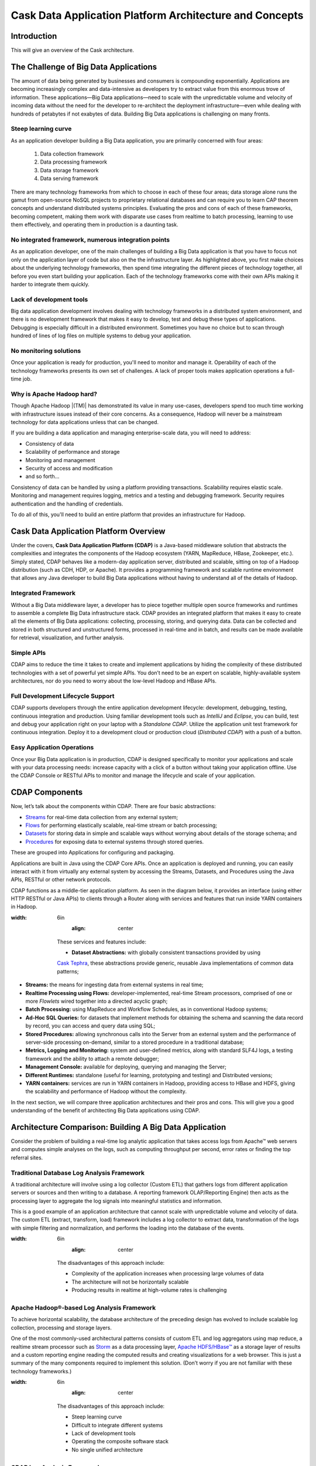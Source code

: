 .. :author: Cask Data, Inc.
   :description: Architecture of the Cask Data Application Platform
     :copyright: Copyright © 2014 Cask Data, Inc.

========================================================
Cask Data Application Platform Architecture and Concepts
========================================================

Introduction
============

This will give an overview of the Cask architecture.


The Challenge of Big Data Applications
======================================

The amount of data being generated by businesses and consumers is compounding exponentially.
Applications are becoming increasingly complex and data-intensive as developers try to
extract value from this enormous trove of information. These applications—Big Data
applications—need to scale with the unpredictable volume and velocity of incoming data
without the need for the developer to re-architect the deployment infrastructure—even
while dealing with hundreds of petabytes if not exabytes of data. Building Big Data
applications is challenging on many fronts.

Steep learning curve
--------------------

As an application developer building a Big Data application,
you are primarily concerned with four areas:

 #. Data collection framework
 #. Data processing framework
 #. Data storage framework
 #. Data serving framework

There are many technology frameworks from which to choose in each of these four areas;
data storage alone runs the gamut from open-source NoSQL projects to proprietary
relational databases and can require you to learn CAP theorem concepts and understand
distributed systems principles. Evaluating the pros and cons of each of these frameworks,
becoming competent, making them work with disparate use cases from realtime to batch
processing, learning to use them effectively, and operating them in production is a
daunting task.

No integrated framework, numerous integration points
----------------------------------------------------

As an application developer, one of the main challenges of building a Big Data
application is that you have to focus not only on the application layer of code but also
on the the infrastructure layer. As highlighted above, you first make choices about the
underlying technology frameworks, then spend time integrating the different pieces of
technology together, all before you even start building your application. Each of the
technology frameworks come with their own APIs making it harder to integrate them quickly.

Lack of development tools
-------------------------
Big data application development involves dealing with technology frameworks in a
distributed system environment, and there is no development framework that makes it
easy to develop, test and debug these types of applications. Debugging is especially
difficult in a distributed environment. Sometimes you have no choice but to scan through
hundred of lines of log files on multiple systems to debug your application.

No monitoring solutions
-----------------------

Once your application is ready for production, you'll need to monitor and manage it.
Operability of each of the technology frameworks presents its own set of challenges.
A lack of proper tools makes application operations a full-time job.

Why is Apache Hadoop hard?
--------------------------

Though Apache Hadoop |(TM)| has demonstrated its value in many use-cases, developers spend too much time
working with infrastructure issues instead of their core concerns. As a consequence,
Hadoop will never be a mainstream technology for data applications unless that can be changed.

If you are building a data application and managing enterprise-scale data,
you will need to address:

- Consistency of data
- Scalability of performance and storage
- Monitoring and management
- Security of access and modification
- and so forth...

Consistency of data can be handled by using a platform providing transactions.
Scalability requires elastic scale.
Monitoring and management requires logging, metrics and a testing and debugging framework.
Security requires authentication and the handling of credentials.

To do all of this, you'll need to build an entire platform that provides an infrastructure for Hadoop.


Cask Data Application Platform Overview
=======================================
Under the covers, **Cask Data Application Platform (CDAP)** is a Java-based middleware solution that
abstracts the complexities and integrates the components of the Hadoop ecosystem (YARN, MapReduce,
HBase, Zookeeper, etc.). Simply stated, CDAP behaves like a modern-day application
server, distributed and scalable, sitting on top of a Hadoop distribution (such as CDH,
HDP, or Apache). It provides a programming framework and scalable runtime environment
that allows any Java developer to build Big Data applications without having to
understand all of the details of Hadoop.

Integrated Framework
--------------------
Without a Big Data middleware layer, a developer has to piece together multiple open
source frameworks and runtimes to assemble a complete Big Data infrastructure stack.
CDAP provides an integrated platform that makes it easy to create all the elements of
Big Data applications: collecting, processing, storing, and querying data. Data can be
collected and stored in both structured and unstructured forms, processed in real-time
and in batch, and results can be made available for retrieval, visualization, and
further analysis.

Simple APIs
-----------
CDAP aims to reduce the time it takes to create and implement applications
by hiding the complexity of these distributed technologies with a set of powerful yet
simple APIs. You don’t need to be an expert on scalable, highly-available system
architectures, nor do you need to worry about the low-level Hadoop and HBase APIs.

Full Development Lifecycle Support
----------------------------------
CDAP supports developers through the entire application development lifecycle:
development, debugging, testing, continuous integration and production. Using familiar
development tools such as *IntelliJ* and *Eclipse*, you can build, test and debug your
application right on your laptop with a *Standalone CDAP*. Utilize the application unit
test framework for continuous integration. Deploy it to a development cloud or production
cloud (*Distributed CDAP*) with a push of a button.

Easy Application Operations
---------------------------
Once your Big Data application is in production, CDAP is designed
specifically to monitor your applications and scale with your data processing needs:
increase capacity with a click of a button without taking your application offline. Use
the CDAP Console or RESTful APIs to monitor and manage the lifecycle and scale of your
application.

CDAP Components
===============
Now, let’s talk about the components within CDAP. There are four basic abstractions:

- `Streams <programming.html#streams>`__ for real-time data collection from any external system;
- `Flows <programming.html#flows>`__ for performing elastically scalable, real-time stream
  or batch processing;
- `Datasets <programming.html#datasets>`__ for storing data in simple and scalable ways without
  worrying about details of the storage schema; and
- `Procedures <programming.html#procedures>`__ for exposing data to external systems through
  stored queries.

These are grouped into Applications for configuring and packaging.

Applications are built in Java using the CDAP Core APIs. Once an application is
deployed and running, you can easily interact with it from virtually any external system
by accessing the Streams, Datasets, and Procedures using the Java APIs, RESTful or other
network protocols.

CDAP functions as a middle-tier application platform. As seen in the diagram below,
it provides an interface (using either HTTP RESTful or Java APIs) to clients through a Router
along with services and features that run inside YARN containers in Hadoop.

.. image:: _images/architecture_diagram_1.png
:width: 6in
   :align: center

  These services and features include:

  - **Dataset Abstractions:** with globally consistent transactions provided by using
  `Cask Tephra <http://github.com/continuuity/tephra/>`__, these
  abstractions provide generic, reusable Java implementations of common data patterns;

- **Streams:** the means for ingesting data from external systems in real time;

- **Realtime Processing using Flows:** developer-implemented, real-time Stream processors,
  comprised of one or more *Flowlets* wired together into a directed acyclic graph;

- **Batch Processing:** using MapReduce and Workflow Schedules, as in conventional
  Hadoop systems;

- **Ad-Hoc SQL Queries:** for datasets that implement methods for obtaining the schema
  and scanning the data record by record, you can access and query data using SQL;

- **Stored Procedures:** allowing synchronous calls into the Server from an external system
  and the performance of server-side processing on-demand, similar to a stored procedure in
  a traditional database;

- **Metrics, Logging and Monitoring:** system and user-defined metrics, along with standard
  SLF4J logs, a testing framework and the ability to attach a remote debugger;

- **Management Console:** available for deploying, querying and managing the Server;

- **Different Runtimes:** standalone (useful for learning, prototyping and testing) and
  Distributed versions;

- **YARN containers:** services are run in YARN containers in Hadoop, providing access to
  HBase and HDFS, giving the scalability and performance of Hadoop without the complexity.

In the next section, we will compare three application architectures and their pros and cons.
This will give you a good understanding of the benefit of architecting
Big Data applications using CDAP.

Architecture Comparison: Building A Big Data Application
============================================================
Consider the problem of building a real-time log analytic application that takes access
logs from Apache™ web servers and computes simple analyses on the logs, such as computing
throughput per second, error rates or finding the top referral sites.

Traditional Database Log Analysis Framework
-------------------------------------------
A traditional architecture will involve using a log collector (Custom ETL) that gathers
logs from different application servers or sources and then writing to a database. A
reporting framework OLAP/Reporting Engine) then acts as the processing layer to aggregate
the log signals into meaningful statistics and information.

This is a good example of an application architecture that cannot scale with unpredictable
volume and velocity of data. The custom ETL (extract, transform, load) framework includes
a log collector to extract data, transformation of the logs with simple filtering and
normalization, and performs the loading into the database of the events.

.. image:: _images/architecture_diagram_2.png
:width: 6in
   :align: center

  The disadvantages of this approach include:

  - Complexity of the application increases when processing large volumes of data
  - The architecture will not be horizontally scalable
  - Producing results in realtime at high-volume rates is challenging

Apache Hadoop®-based Log Analysis Framework
-------------------------------------------
To achieve horizontal scalability, the database architecture of the preceding design
has evolved to include scalable log collection, processing and storage layers.

One of the most commonly-used architectural patterns consists of
custom ETL and log aggregators using map reduce, a realtime stream processor such as
`Storm <http://storm-project.net>`__ as a data processing layer,
`Apache HDFS/HBase™ <http://hbase.apache.org>`__ as a storage layer of results
and a custom reporting engine reading the computed results and
creating visualizations for a web browser.
This is just a summary of the many components required to implement this solution.
(Don’t worry if you are not familiar with these technology frameworks.)

.. image:: _images/architecture_diagram_3.png
:width: 6in
   :align: center

  The disadvantages of this approach include:

  - Steep learning curve
  - Difficult to integrate different systems
  - Lack of development tools
  - Operating the composite software stack
  - No single unified architecture

CDAP Log Analysis Framework
------------------------------------------
Designing Big Data applications using the **Cask Data Application Platform** provides a clear
separation between infrastructure components and application code.

CDAP functions as a middle-tier application platform, exposing simple, high-level
abstractions to perform data collection, processing, storage and query. Logs are collected
by `Streams <programming.html#streams>`__, while `Flows <programming.html#flows>`__
do basic aggregation and realtime analysis. Advanced, off-line
aggregation is performed by `MapReduce <programming.html#mapreduce>`__ and
`Workflow <programming.html#workflows>`__ components.
`Procedures <programming.html#procedures>`__ provide
stored queries, with `Ad-hoc Queries <query.html>`__ accessing the data using SQL.
The application can now be scaled independent of the underlying infrastructure.

.. image:: _images/architecture_diagram_4.png
:width: 6in
   :align: center

  The advantages of this approach include:

  - A single unified architecture to perform data collection, processing, storage and query,
    with interoperability designed into the framework.
  - Horizontal scalability is derived from the underlying Apache Hadoop layer, while the
    **CDAP** APIs reduce the application complexity and development time.
